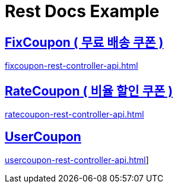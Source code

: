 = Rest Docs Example
ifndef::snippets[]
:snippets: ./build/generated-snippets

endif::[]
:doctype:  book
:icons: font
:source-highlighter: highlightjs // 문서에 표기되는 코드들의 하이라이팅을 highlightjs를 사용
:toc: left // toc (Table Of Contents)를 문서의 좌측에 두기
:toclevels: 2
:sectlinks:
== FixCoupon ( 무료 배송 쿠폰 )
link:fixcoupon-rest-controller-api.html[]

== RateCoupon ( 비율 할인 쿠폰 )
link:ratecoupon-rest-controller-api.html[]

== UserCoupon
link:usercoupon-rest-controller-api.html[]]

